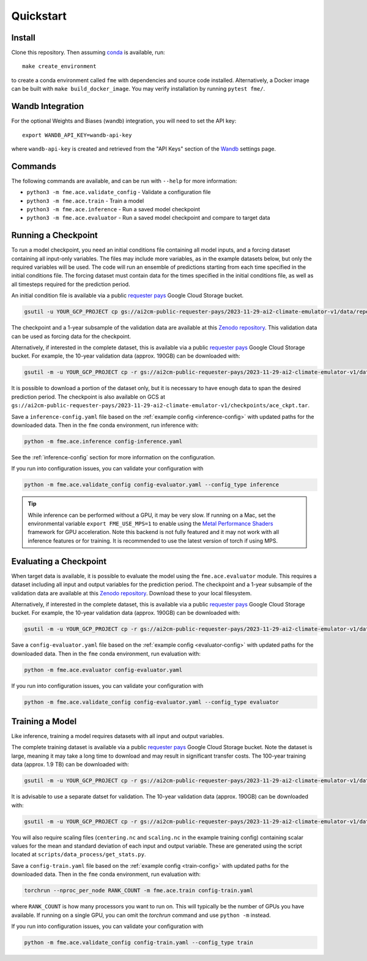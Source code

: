 ==========
Quickstart
==========

Install
=======

Clone this repository. Then assuming `conda`_ is available, run::

    make create_environment

to create a conda environment called ``fme`` with dependencies and source code installed. Alternatively, a Docker image can be built with ``make build_docker_image``. You may verify installation by running ``pytest fme/``.

.. _conda: https://docs.conda.io/en/latest/

Wandb Integration
=================

For the optional Weights and Biases (wandb) integration, you will need to set the API key::

    export WANDB_API_KEY=wandb-api-key

where ``wandb-api-key`` is created and retrieved from the "API Keys" section of the `Wandb`_ settings page.

.. _Wandb: https://wandb.ai/settings

Commands
========

The following commands are available, and can be run with ``--help`` for more information:

- ``python3 -m fme.ace.validate_config`` - Validate a configuration file
- ``python3 -m fme.ace.train`` - Train a model
- ``python3 -m fme.ace.inference`` - Run a saved model checkpoint
- ``python3 -m fme.ace.evaluator`` - Run a saved model checkpoint and compare to target data

Running a Checkpoint
====================

To run a model checkpoint, you need an initial conditions file containing all model inputs, and a forcing dataset containing all input-only variables.
The files may include more variables, as in the example datasets below, but only the required variables will be used.
The code will run an ensemble of predictions starting from each time specified in the initial conditions file.
The forcing dataset must contain data for the times specified in the initial conditions file, as well as all timesteps required for the prediction period.

An initial condition file is available via a public `requester pays`_ Google Cloud Storage bucket.

.. code-block:: bash

    gsutil -u YOUR_GCP_PROJECT cp gs://ai2cm-public-requester-pays/2023-11-29-ai2-climate-emulator-v1/data/repeating-climSST-1deg-netCDFs/initial_condition/ic_0011_2021010100.nc initial_condition.nc

The checkpoint and a 1-year subsample of the validation data are available at this `Zenodo repository`_.
This validation data can be used as forcing data for the checkpoint.

Alternatively, if interested in the complete dataset, this is available via a public `requester pays`_ Google Cloud Storage bucket.
For example, the 10-year validation data (approx. 190GB) can be downloaded with:

.. code-block:: bash

    gsutil -m -u YOUR_GCP_PROJECT cp -r gs://ai2cm-public-requester-pays/2023-11-29-ai2-climate-emulator-v1/data/repeating-climSST-1deg-netCDFs/validation .

It is possible to download a portion of the dataset only, but it is necessary to have enough data to span the desired prediction period. The checkpoint is also available on GCS at ``gs://ai2cm-public-requester-pays/2023-11-29-ai2-climate-emulator-v1/checkpoints/ace_ckpt.tar``.

.. _Zenodo repository: https://zenodo.org/doi/10.5281/zenodo.10791086
.. _requester pays: https://cloud.google.com/storage/docs/requester-pays

Save a ``inference-config.yaml`` file based on the :ref:`example config <inference-config>` with updated paths for the downloaded data.
Then in the ``fme`` conda environment, run inference with:

.. code-block:: bash

    python -m fme.ace.inference config-inference.yaml

See the :ref:`inference-config` section for more information on the configuration.


If you run into configuration issues, you can validate your configuration with

.. code-block:: bash

    python -m fme.ace.validate_config config-evaluator.yaml --config_type inference

.. tip::

    While inference can be performed without a GPU, it may be very slow. If running on a Mac, set the environmental variable
    ``export FME_USE_MPS=1`` to enable using the `Metal Performance Shaders`_ framework for GPU acceleration. Note this backend is
    not fully featured and it may not work with all inference features or for training. It is recommended to use the latest version
    of torch if using MPS.

.. _Metal Performance Shaders: https://developer.apple.com/metal/pytorch/

Evaluating a Checkpoint
=======================

When target data is available, it is possible to evaluate the model using the ``fme.ace.evaluator`` module.
This requires a dataset including all input and output variables for the prediction period.
The checkpoint and a 1-year subsample of the validation data are available at this `Zenodo repository`_.
Download these to your local filesystem.

Alternatively, if interested in the complete dataset, this is available via a public `requester pays`_ Google Cloud Storage bucket.
For example, the 10-year validation data (approx. 190GB) can be downloaded with:

.. code-block:: bash

    gsutil -m -u YOUR_GCP_PROJECT cp -r gs://ai2cm-public-requester-pays/2023-11-29-ai2-climate-emulator-v1/data/repeating-climSST-1deg-netCDFs/validation .

Save a ``config-evaluator.yaml`` file based on the :ref:`example config <evaluator-config>` with updated paths for the downloaded data.
Then in the ``fme`` conda environment, run evaluation with:

.. code-block:: bash

    python -m fme.ace.evaluator config-evaluator.yaml

If you run into configuration issues, you can validate your configuration with

.. code-block:: bash

    python -m fme.ace.validate_config config-evaluator.yaml --config_type evaluator

Training a Model
================

Like inference, training a model requires datasets with all input and output variables.

The complete training dataset is available via a public `requester pays`_ Google Cloud Storage bucket.
Note the dataset is large, meaning it may take a long time to download and may result in significant transfer costs.
The 100-year training data (approx. 1.9 TB) can be downloaded with:

.. code-block:: bash

    gsutil -m -u YOUR_GCP_PROJECT cp -r gs://ai2cm-public-requester-pays/2023-11-29-ai2-climate-emulator-v1/data/repeating-climSST-1deg-netCDFs/train .

It is advisable to use a separate datset for validation.
The 10-year validation data (approx. 190GB) can be downloaded with:

.. code-block:: bash

    gsutil -m -u YOUR_GCP_PROJECT cp -r gs://ai2cm-public-requester-pays/2023-11-29-ai2-climate-emulator-v1/data/repeating-climSST-1deg-netCDFs/validation .

You will also require scaling files (``centering.nc`` and ``scaling.nc`` in the example training config) containing scalar values for the mean and standard deviation of each input and output variable.
These are generated using the script located at ``scripts/data_process/get_stats.py``.

.. testcode::
   :hide:

   from fme.ace import TrainConfig
   import yaml
   import dacite

   with open('train-config.yaml', 'r') as f:
      config_dict = yaml.safe_load(f)

   config = dacite.from_dict(
      TrainConfig,
      data=config_dict,
      config=dacite.Config(strict=True)
   )
   # These are referenced in the paragraph just above, if they change then
   # update both the docs and this test!
   print(config.stepper.normalization.global_means_path)
   print(config.stepper.normalization.global_stds_path)

.. testoutput::
   :hide:

   centering.nc
   scaling.nc

Save a ``config-train.yaml`` file based on the :ref:`example config <train-config>` with updated paths for the downloaded data.
Then in the ``fme`` conda environment, run evaluation with:

.. code-block:: bash

    torchrun --nproc_per_node RANK_COUNT -m fme.ace.train config-train.yaml

where ``RANK_COUNT`` is how many processors you want to run on.
This will typically be the number of GPUs you have available.
If running on a single GPU, you can omit the `torchrun` command and use ``python -m`` instead.

If you run into configuration issues, you can validate your configuration with

.. code-block:: bash

    python -m fme.ace.validate_config config-train.yaml --config_type train
